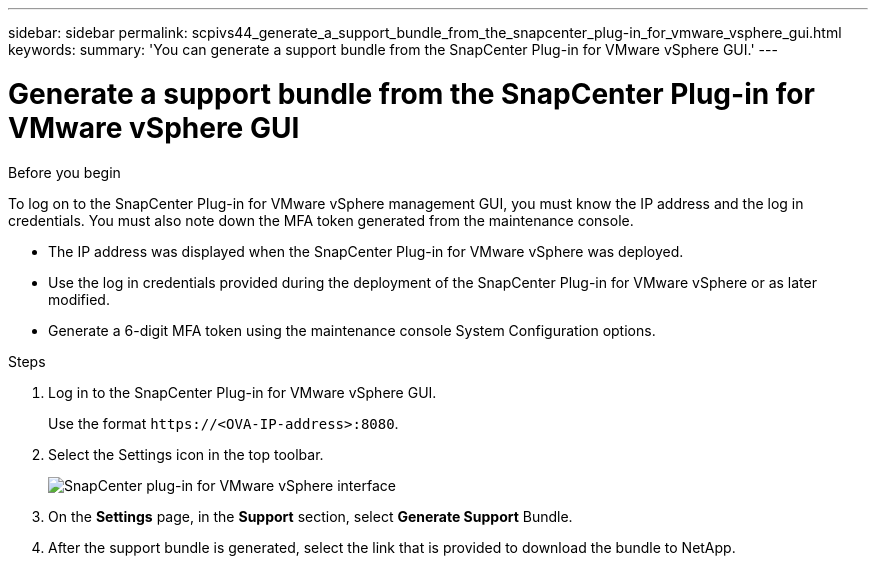 ---
sidebar: sidebar
permalink: scpivs44_generate_a_support_bundle_from_the_snapcenter_plug-in_for_vmware_vsphere_gui.html
keywords:
summary: 'You can generate a support bundle from the SnapCenter Plug-in for VMware vSphere GUI.'
---

= Generate a support bundle from the SnapCenter Plug-in for VMware vSphere GUI
:hardbreaks:
:nofooter:
:icons: font
:linkattrs:
:imagesdir: ./media/

//
// This file was created with NDAC Version 2.0 (August 17, 2020)
//
// 2020-09-09 12:24:22.404267
//

[.lead]

.Before you begin

To log on to the SnapCenter Plug-in for VMware vSphere management GUI, you must know the IP address and the log in credentials. You must also note down the MFA token generated from the maintenance console.

* The IP address was displayed when the SnapCenter Plug-in for VMware vSphere was deployed.
* Use the log in credentials provided during the deployment of the SnapCenter Plug-in for VMware vSphere or as later modified.
* Generate a 6-digit MFA token using the maintenance console System Configuration options.

.Steps

. Log in to the SnapCenter Plug-in for VMware vSphere GUI.
+
Use the format `\https://<OVA-IP-address>:8080`.

. Select the Settings icon in the top toolbar.
+
image:scpivs44_image10.png["SnapCenter plug-in for VMware vSphere interface"]

. On the *Settings* page, in the *Support* section, select *Generate Support* Bundle.
. After the support bundle is generated, select the link that is provided to download the bundle to NetApp.
